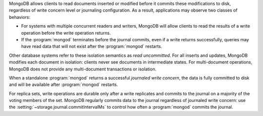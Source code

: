 MongoDB allows clients to read documents inserted or modified before
it commits these modifications to disk, regardless of write concern
level or journaling configuration. As a result, applications may
observe two classes of behaviors:

- For systems with multiple concurrent readers and writers, MongoDB
  will allow clients to read the results of a write operation
  before the write operation returns.

- If the :program:`mongod` terminates before the journal commits, even
  if a write returns successfully, queries may have read data that will
  not exist after the :program:`mongod` restarts.

Other database systems refer to these isolation semantics as *read
uncommitted*. For all inserts and updates, MongoDB modifies each
document in isolation: clients never see documents in intermediate
states. For multi-document operations, MongoDB does not provide any
multi-document transactions or isolation.

When a standalone :program:`mongod` returns a successful *journaled write concern*,
the data is fully committed to disk and will be available
after :program:`mongod` restarts.

For replica sets, write operations are durable only after a write
replicates and commits to the journal on a majority of the voting members of
the set. MongoDB regularly commits data to the journal regardless of
journaled write concern: use the :setting:`~storage.journal.commitIntervalMs`
to control how often a :program:`mongod` commits the journal.
